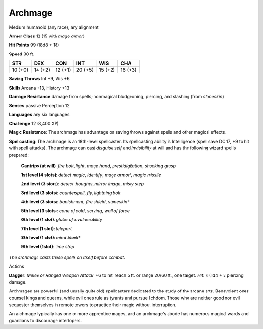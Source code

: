 
.. _srd:archmage:

Archmage
--------

Medium humanoid (any race), any alignment

**Armor Class** 12 (15 with *mage armor*)

**Hit Points** 99 (18d8 + 18)

**Speed** 30 ft.

+-----------+-----------+-----------+-----------+-----------+-----------+
| STR       | DEX       | CON       | INT       | WIS       | CHA       |
+===========+===========+===========+===========+===========+===========+
| 10 (+0)   | 14 (+2)   | 12 (+1)   | 20 (+5)   | 15 (+2)   | 16 (+3)   |
+-----------+-----------+-----------+-----------+-----------+-----------+

**Saving Throws** Int +9, Wis +6

**Skills** Arcana +13, History +13

**Damage Resistance** damage from spells; nonmagical bludgeoning,
piercing, and slashing (from *stoneskin*)

**Senses** passive Perception 12

**Languages** any six languages

**Challenge** 12 (8,400 XP)

**Magic Resistance**: The archmage has advantage on saving throws
against spells and other magical effects. 

**Spellcasting**: The archmage
is an 18th-level spellcaster. Its spellcasting ability is Intelligence
(spell save DC 17, +9 to hit with spell attacks). The archmage can cast
*disguise self* and *invisibility* at will and has the following wizard
spells prepared:

    **Cantrips (at will)**: *fire bolt*, *light*, *mage hand*, *prestidigitation*, *shocking grasp*

    **1st level (4 slots)**: *detect magic*, *identify*, *mage armor*\*, *magic missile*

    **2nd level (3 slots)**: *detect thoughts*, *mirror image*, *misty step*

    **3rd level (3 slots)**: *counterspell*, *fly*, *lightning bolt*

    **4th level (3 slots)**: *banishment*, *fire shield*, *stoneskin*\*

    **5th level (3 slots)**: *cone of cold*, *scrying*, *wall of force*

    **6th level (1 slot)**: *globe of invulnerability*

    **7th level (1 slot)**: *teleport*

    **8th level (1 slot)**: *mind blank*\*

    **9th level (1slot)**: *time stop*

*The archmage casts these spells on itself before combat*.

Actions

**Dagger**: *Melee or Ranged Weapon Attack*: +6 to hit, reach 5 ft. or
range 20/60 ft., one target. *Hit*: 4 (1d4 + 2 piercing damage.

Archmages are powerful (and usually quite old) spellcasters dedicated to
the study of the arcane arts. Benevolent ones counsel kings and queens,
while evil ones rule as tyrants and pursue lichdom. Those who are
neither good nor evil sequester themselves in remote towers to practice
their magic without interruption.

An archmage typically has one or more apprentice mages, and an
archmage's abode has numerous magical wards and guardians to discourage
interlopers.
